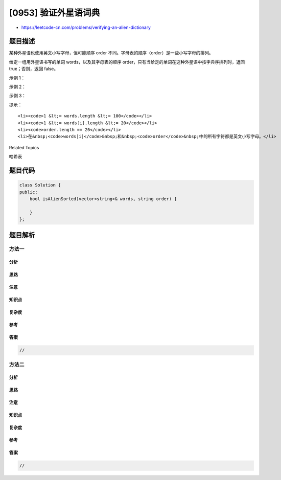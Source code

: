 [0953] 验证外星语词典
=====================

-  https://leetcode-cn.com/problems/verifying-an-alien-dictionary

题目描述
--------

.. raw:: html

   <p>

某种外星语也使用英文小写字母，但可能顺序 order
不同。字母表的顺序（order）是一些小写字母的排列。

.. raw:: html

   </p>

.. raw:: html

   <p>

给定一组用外星语书写的单词 words，以及其字母表的顺序
order，只有当给定的单词在这种外星语中按字典序排列时，返回
true；否则，返回 false。

.. raw:: html

   </p>

.. raw:: html

   <p>

 

.. raw:: html

   </p>

.. raw:: html

   <p>

示例 1：

.. raw:: html

   </p>

.. raw:: html

   <pre><strong>输入：</strong>words = [&quot;hello&quot;,&quot;leetcode&quot;], order = &quot;hlabcdefgijkmnopqrstuvwxyz&quot;
   <strong>输出：</strong>true
   <strong>解释：</strong>在该语言的字母表中，&#39;h&#39; 位于 &#39;l&#39; 之前，所以单词序列是按字典序排列的。</pre>

.. raw:: html

   <p>

示例 2：

.. raw:: html

   </p>

.. raw:: html

   <pre><strong>输入：</strong>words = [&quot;word&quot;,&quot;world&quot;,&quot;row&quot;], order = &quot;worldabcefghijkmnpqstuvxyz&quot;
   <strong>输出：</strong>false
   <strong>解释：</strong>在该语言的字母表中，&#39;d&#39; 位于 &#39;l&#39; 之后，那么 words[0] &gt; words[1]，因此单词序列不是按字典序排列的。</pre>

.. raw:: html

   <p>

示例 3：

.. raw:: html

   </p>

.. raw:: html

   <pre><strong>输入：</strong>words = [&quot;apple&quot;,&quot;app&quot;], order = &quot;abcdefghijklmnopqrstuvwxyz&quot;
   <strong>输出：</strong>false
   <strong>解释：</strong>当前三个字符 &quot;app&quot; 匹配时，第二个字符串相对短一些，然后根据词典编纂规则 &quot;apple&quot; &gt; &quot;app&quot;，因为 &#39;l&#39; &gt; &#39;&empty;&#39;，其中 &#39;&empty;&#39; 是空白字符，定义为比任何其他字符都小（<a href="https://baike.baidu.com/item/%E5%AD%97%E5%85%B8%E5%BA%8F" target="_blank">更多信息</a>）。
   </pre>

.. raw:: html

   <p>

 

.. raw:: html

   </p>

.. raw:: html

   <p>

提示：

.. raw:: html

   </p>

.. raw:: html

   <ol>

::

    <li><code>1 &lt;= words.length &lt;= 100</code></li>
    <li><code>1 &lt;= words[i].length &lt;= 20</code></li>
    <li><code>order.length == 26</code></li>
    <li>在&nbsp;<code>words[i]</code>&nbsp;和&nbsp;<code>order</code>&nbsp;中的所有字符都是英文小写字母。</li>

.. raw:: html

   </ol>

.. raw:: html

   <div>

.. raw:: html

   <div>

Related Topics

.. raw:: html

   </div>

.. raw:: html

   <div>

.. raw:: html

   <li>

哈希表

.. raw:: html

   </li>

.. raw:: html

   </div>

.. raw:: html

   </div>

题目代码
--------

.. code:: cpp

    class Solution {
    public:
        bool isAlienSorted(vector<string>& words, string order) {

        }
    };

题目解析
--------

方法一
~~~~~~

分析
^^^^

思路
^^^^

注意
^^^^

知识点
^^^^^^

复杂度
^^^^^^

参考
^^^^

答案
^^^^

.. code:: cpp

    //

方法二
~~~~~~

分析
^^^^

思路
^^^^

注意
^^^^

知识点
^^^^^^

复杂度
^^^^^^

参考
^^^^

答案
^^^^

.. code:: cpp

    //
